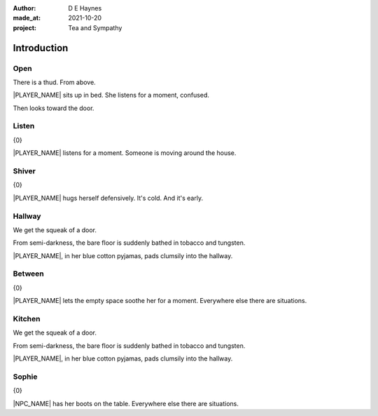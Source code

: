 :author:    D E Haynes
:made_at:   2021-10-20
:project:   Tea and Sympathy

.. entity:: PLAYER
   :types:  tas.types.Character
   :states: tas.types.Motivation.player

.. entity:: NPC
   :types:  tas.types.Character
   :states: tas.types.Motivation.acting

.. entity:: KETTLE
   :types:  tas.types.Container
   :states: tas.types.Availability.fixture

.. entity:: MUG
   :types:  tas.types.Container
   :states: tas.types.Availability.allowed

.. entity:: DRAMA
   :types:  tas.drama.Sympathy
   :states: tas.types.Journey.mentor
            tas.types.Operation.prompt

.. entity:: SETTINGS
   :types:  balladeer.Settings

Introduction
============

Open
----

.. condition:: PLAYER.state tas.types.Location.bedroom
.. condition:: DRAMA.state 0

There is a thud. From above.

|PLAYER_NAME| sits up in bed. She listens for a moment, confused.

Then looks toward the door.

.. property:: DRAMA.prompt Type 'help'. Or 'again' to read once more.
.. property:: DRAMA.state 1

Listen
------

.. condition:: PLAYER.state tas.types.Location.bedroom
.. condition:: DRAMA.state 1

{0}

|PLAYER_NAME| listens for a moment.
Someone is moving around the house.

.. property:: DRAMA.prompt Type a command to continue.
.. property:: DRAMA.state 2

Shiver
------

.. condition:: PLAYER.state tas.types.Location.bedroom
.. condition:: DRAMA.state 2

{0}

|PLAYER_NAME| hugs herself defensively.
It's cold. And it's early.

.. property:: DRAMA.state 1

Hallway
-------

.. condition:: PLAYER.state tas.types.Location.hall
.. condition:: DRAMA.state 0

We get the squeak of a door.

From semi-darkness, the bare floor is suddenly bathed in tobacco and tungsten.

|PLAYER_NAME|, in her blue cotton pyjamas, pads clumsily into the hallway.

.. property:: DRAMA.state 1

Between
-------

.. condition:: PLAYER.state tas.types.Location.hall
.. condition:: DRAMA.state 1

{0}

|PLAYER_NAME| lets the empty space soothe her for a moment.
Everywhere else there are situations.

Kitchen
-------

.. condition:: PLAYER.state tas.types.Location.kitchen
.. condition:: DRAMA.state 0

We get the squeak of a door.

From semi-darkness, the bare floor is suddenly bathed in tobacco and tungsten.

|PLAYER_NAME|, in her blue cotton pyjamas, pads clumsily into the hallway.

.. property:: DRAMA.state 1

Sophie
-------

.. condition:: PLAYER.state tas.types.Location.kitchen
.. condition:: DRAMA.state 1

{0}

|NPC_NAME| has her boots on the table.
Everywhere else there are situations.


.. |NPC_NAME| property:: NPC.name
.. |PLAYER_NAME| property:: PLAYER.name
